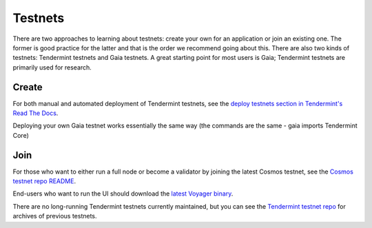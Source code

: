 Testnets
========

There are two approaches to learning about testnets: create your own for an application or join an existing one. The former is good practice for the latter and that is the order we recommend going about this. There are also two kinds of testnets: Tendermint testnets and Gaia testnets. A great starting point for most users is Gaia; Tendermint testnets are primarily used for research.

Create
------

For both manual and automated deployment of Tendermint testnets, see the `deploy testnets section in Tendermint's Read The Docs <http://tendermint.readthedocs.io/en/master/deploy-testnets.html>`__.

Deploying your own Gaia testnet works essentially the same way (the commands are the same - gaia imports Tendermint Core)

Join
----

For those who want to either run a full node or become a validator by joining the latest Cosmos testnet, see the `Cosmos testnet repo README <https://github.com/cosmos/testnets/blob/master/README.md>`__.

End-users who want to run the UI should download the `latest Voyager binary <https://github.com/cosmos/voyager/releases>`__.

There are no long-running Tendermint testnets currently maintained, but you can see the `Tendermint testnet repo <https://github.com/tendermint/testnets>`__ for archives of previous testnets.
